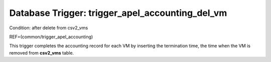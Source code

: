.. File generated by /opt/cloudscheduler/utilities/schema_doc - DO NOT EDIT
..
.. To modify the contents of this file:
..   1. edit the template file ".../cloudscheduler/docs/schema_doc/triggers/trigger_apel_accounting_del_vm.yaml"
..   2. run the utility ".../cloudscheduler/utilities/schema_doc"
..

Database Trigger: trigger_apel_accounting_del_vm
================================================

Condition: after delete from csv2_vms

REF=(common/trigger_apel_accounting)

This trigger completes the accounting record for each VM by inserting the
termination time, the time when the VM is removed from **csv2_vms** table.

